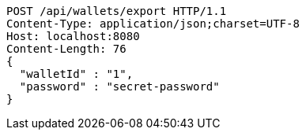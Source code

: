 [source,http,options="nowrap"]
----
POST /api/wallets/export HTTP/1.1
Content-Type: application/json;charset=UTF-8
Host: localhost:8080
Content-Length: 76
{
  "walletId" : "1",
  "password" : "secret-password"
}
----
